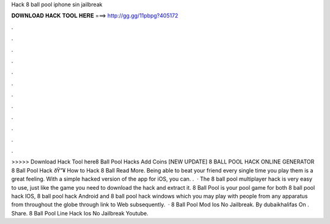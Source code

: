 Hack 8 ball pool iphone sin jailbreak

𝐃𝐎𝐖𝐍𝐋𝐎𝐀𝐃 𝐇𝐀𝐂𝐊 𝐓𝐎𝐎𝐋 𝐇𝐄𝐑𝐄 ===> http://gg.gg/11pbpg?405172

.

.

.

.

.

.

.

.

.

.

.

.

>>>>> Download Hack Tool here8 Ball Pool Hacks Add Coins  [NEW UPDATE] 8 BALL POOL HACK ONLINE GENERATOR 8 Ball Pool Hack ðŸ”¥ How to Hack 8 Ball Read More. Being able to beat your friend every single time you play them is a great feeling. With a simple hacked version of the app for iOS, you can. .  · The 8 ball pool multiplayer hack is very easy to use, just like the game you need to download the hack and extract it. 8 Ball Pool is your pool game for both 8 ball pool hack IOS, 8 ball pool hack Android and 8 ball pool hack windows which you may play with people from any apparatus from throughout the globe through link to Web subsequently.  · 8 Ball Pool Mod Ios No Jailbreak. By dubaikhalifas On . Share. 8 Ball Pool Line Hack Ios No Jailbreak Youtube.